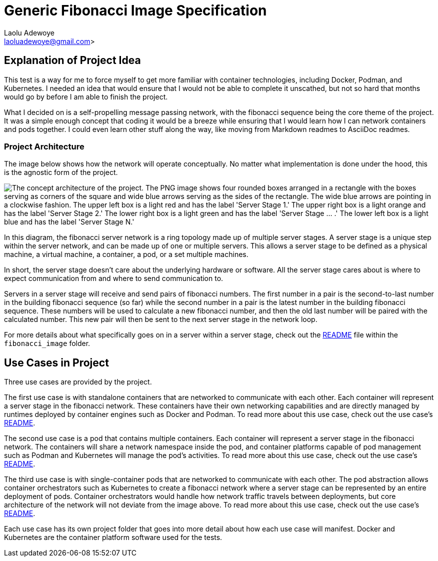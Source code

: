 = Generic Fibonacci Image Specification
:author: Laolu Adewoye
:email: laoluadewoye@gmail.com>
:description: Explains the project and summarizes the repository contents.
:keywords: project, fibonacci, docker, kubernetes, asciidoc, pods, containers, network, server, stage, image, deployment, readme

== Explanation of Project Idea

This test is a way for me to force myself to get more familiar with container technologies, including Docker, Podman, and Kubernetes. I needed an idea that would ensure that I would not be able to complete it unscathed, but not so hard that months would go by before I am able to finish the project.

What I decided on is a self-propelling message passing network, with the fibonacci sequence being the core theme of the project. It was a simple enough concept that coding it would be a breeze while ensuring that I would learn how I can network containers and pods together. I could even learn other stuff along the way, like moving from Markdown readmes to AsciiDoc readmes.

=== Project Architecture

The image below shows how the network will operate conceptually. No matter what implementation is done under the hood, this is the agnostic form of the project.

image::extra_materials/concept_architecture.png["The concept architecture of the project. The PNG image shows four rounded boxes arranged in a rectangle with the boxes serving as corners of the square and wide blue arrows serving as the sides of the rectangle. The wide blue arrows are pointing in a clockwise fashion. The upper left box is a light red and has the label 'Server Stage 1.' The upper right box is a light orange and has the label 'Server Stage 2.' The lower right box is a light green and has the label 'Server Stage ... .' The lower left box is a light blue and has the label 'Server Stage N.'"]

In this diagram, the fibonacci server network is a ring topology made up of multiple server stages. A server stage is a unique step within the server network, and can be made up of one or multiple servers. This allows a server stage to be defined as a physical machine, a virtual machine, a container, a pod, or a set multiple machines.

In short, the server stage doesn't care about the underlying hardware or software. All the server stage cares about is where to expect communication from and where to send communication to.

Servers in a server stage will receive and send pairs of fibonacci numbers. The first number in a pair is the second-to-last number in the building fibonacci sequence (so far) while the second number in a pair is the latest number in the building fibonacci sequence. These numbers will be used to calculate a new fibonacci number, and then the old last number will be paired with the calculated number. This new pair will then be sent to the next server stage in the network loop.

For more details about what specifically goes on in a server within a server stage, check out the link:fibonacci_image/README.adoc[README] file within the `fibonacci_image` folder.

== Use Cases in Project

Three use cases are provided by the project.

The first use case is with standalone containers that are networked to communicate with each other. Each container will represent a server stage in the fibonacci network. These containers have their own networking capabilities and are directly managed by runtimes deployed by container engines such as Docker and Podman. To read more about this use case, check out the use case's link:use_case_one/README.adoc[README].

The second use case is a pod that contains multiple containers. Each container will represent a server stage in the fibonacci network. The containers will share a network namespace inside the pod, and container platforms capable of pod management such as Podman and Kubernetes will manage the pod's activities. To read more about this use case, check out the use case's link:use_case_two/README.adoc[README].

The third use case is with single-container pods that are networked to communicate with each other. The pod abstraction allows container orchestrators such as Kubernetes to create a fibonacci network where a server stage can be represented by an entire deployment of pods. Container orchestrators would handle how network traffic travels between deployments, but core architecture of the network will not deviate from the image above. To read more about this use case, check out the use case's link:use_case_three/README.adoc[README].

Each use case has its own project folder that goes into more detail about how each use case will manifest. Docker and Kubernetes are the container platform software used for the tests.

